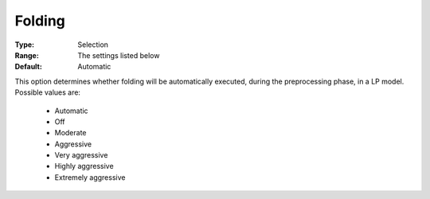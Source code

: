 .. _option-CPLEX-folding:


Folding
=======



:Type:	Selection	
:Range:	The settings listed below	
:Default:	Automatic	



This option determines whether folding will be automatically executed, during the preprocessing phase, in a LP model. Possible values are:



    *	Automatic
    *	Off
    *	Moderate
    *	Aggressive
    *	Very aggressive
    *	Highly aggressive
    *	Extremely aggressive

